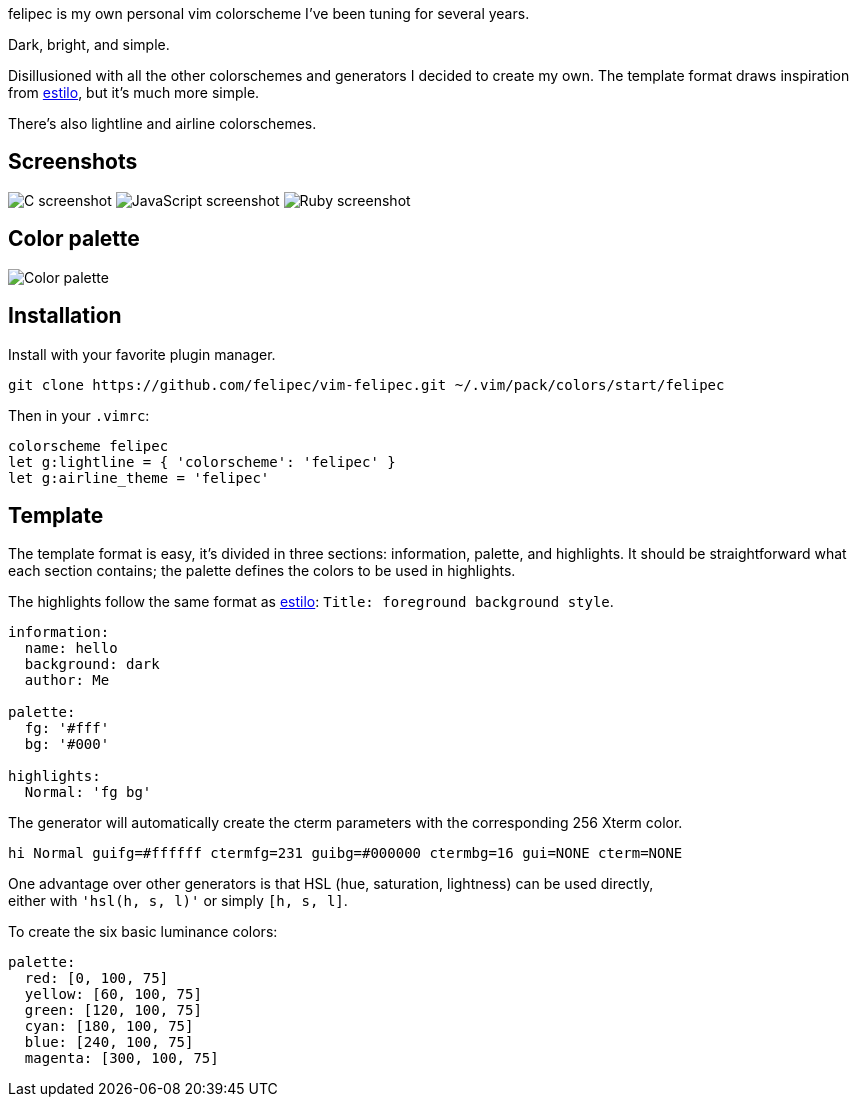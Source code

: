 felipec is my own personal vim colorscheme I've been tuning for several years.

Dark, bright, and simple.

Disillusioned with all the other colorschemes and generators I decided to create my own.
The template format draws inspiration from https://github.com/jacoborus/estilo/[estilo], but it's much more simple.

There's also lightline and airline colorschemes.

== Screenshots ==

image:https://i.imgur.com/qhcM3BZ.png[C screenshot]
image:https://i.imgur.com/QZaabZg.png[JavaScript screenshot]
image:https://i.imgur.com/RCyFgAi.png[Ruby screenshot]

== Color palette ==

image:https://i.imgur.com/nbiBtEd.png[Color palette]

== Installation ==

Install with your favorite plugin manager.

[source,sh]
--------------------------------------
git clone https://github.com/felipec/vim-felipec.git ~/.vim/pack/colors/start/felipec
--------------------------------------

Then in your `.vimrc`:

[source,vim]
--------------------------------------
colorscheme felipec
let g:lightline = { 'colorscheme': 'felipec' }
let g:airline_theme = 'felipec'
--------------------------------------

== Template ==

The template format is easy, it's divided in three sections: information, palette, and highlights.
It should be straightforward what each section contains; the palette defines the colors to be used
in highlights.

The highlights follow the same format as
https://github.com/jacoborus/estilo/blob/master/docs/colorschemes.md[estilo]:
`Title: foreground background style`.

[source,yaml]
--------------------------------------
information:
  name: hello
  background: dark
  author: Me

palette:
  fg: '#fff'
  bg: '#000'

highlights:
  Normal: 'fg bg'
--------------------------------------

The generator will automatically create the cterm parameters with the corresponding
256 Xterm color.

[source,vim]
--------------------------------------
hi Normal guifg=#ffffff ctermfg=231 guibg=#000000 ctermbg=16 gui=NONE cterm=NONE
--------------------------------------

One advantage over other generators is that HSL (hue, saturation, lightness) can be used directly, +
either with `'hsl(h, s, l)'` or simply `[h, s, l]`.

To create the six basic luminance colors:

[source,yaml]
--------------------------------------
palette:
  red: [0, 100, 75]
  yellow: [60, 100, 75]
  green: [120, 100, 75]
  cyan: [180, 100, 75]
  blue: [240, 100, 75]
  magenta: [300, 100, 75]
--------------------------------------
